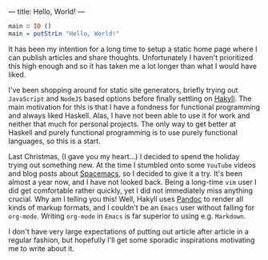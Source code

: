 ---
title: Hello, World!
---

#+BEGIN_SRC haskell
  main ∷ IO ()
  main = putStrLn "Hello, World!"
#+END_SRC

It has been my intention for a long time to setup a static home page where I can
publish articles and share thoughts. Unfortunately I haven't prioritized this
high enough and so it has taken me a lot longer than what I would have liked.

I've been shopping around for static site generators, briefly trying out
=JavaScript= and =NodeJS= based options before finally settling on [[https://jaspervdj.be/hakyll/][Hakyll]]. The
main motivation for this is that I have a fondness for functional programming
and always liked Haskell. Alas, I have not been able to use it for work and
neither that much for personal projects. The only way to get better at Haskell
and purely functional programming is to use purely functional languages, so this
is a start.

Last Christmas, (I gave you my heart...) I decided to spend the holiday trying
out something new. At the time I stumbled onto some =YouTube= videos and blog
posts about [[http://spacemacs.org/][Spacemacs]], so I decided to give it a try. It's been almost a year
now, and I have not looked back. Being a long-time =vim= user I did get
comfortable rather quickly, yet I did not immediately miss anything crucial. Why
am I telling you this! Well, Hakyll uses [[http://pandoc.org/][Pandoc]] to render all kinds of markup
formats, and I couldn't be an =Emacs= user without falling for =org-mode=.
Writing =org-mode= in =Emacs= is far superior to using e.g. =Markdown=.

I don't have very large expectations of putting out article after article in a
regular fashion, but hopefully I'll get some sporadic inspirations motivating me
to write about it.
